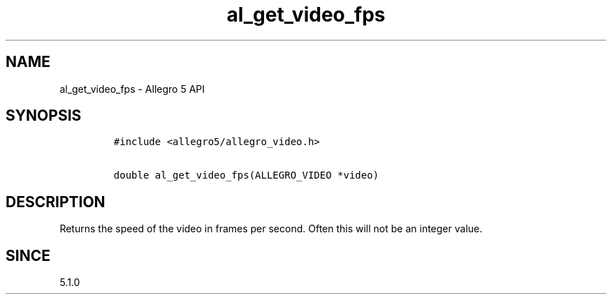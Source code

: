 .\" Automatically generated by Pandoc 1.19.2.4
.\"
.TH "al_get_video_fps" "3" "" "Allegro reference manual" ""
.hy
.SH NAME
.PP
al_get_video_fps \- Allegro 5 API
.SH SYNOPSIS
.IP
.nf
\f[C]
#include\ <allegro5/allegro_video.h>

double\ al_get_video_fps(ALLEGRO_VIDEO\ *video)
\f[]
.fi
.SH DESCRIPTION
.PP
Returns the speed of the video in frames per second.
Often this will not be an integer value.
.SH SINCE
.PP
5.1.0
